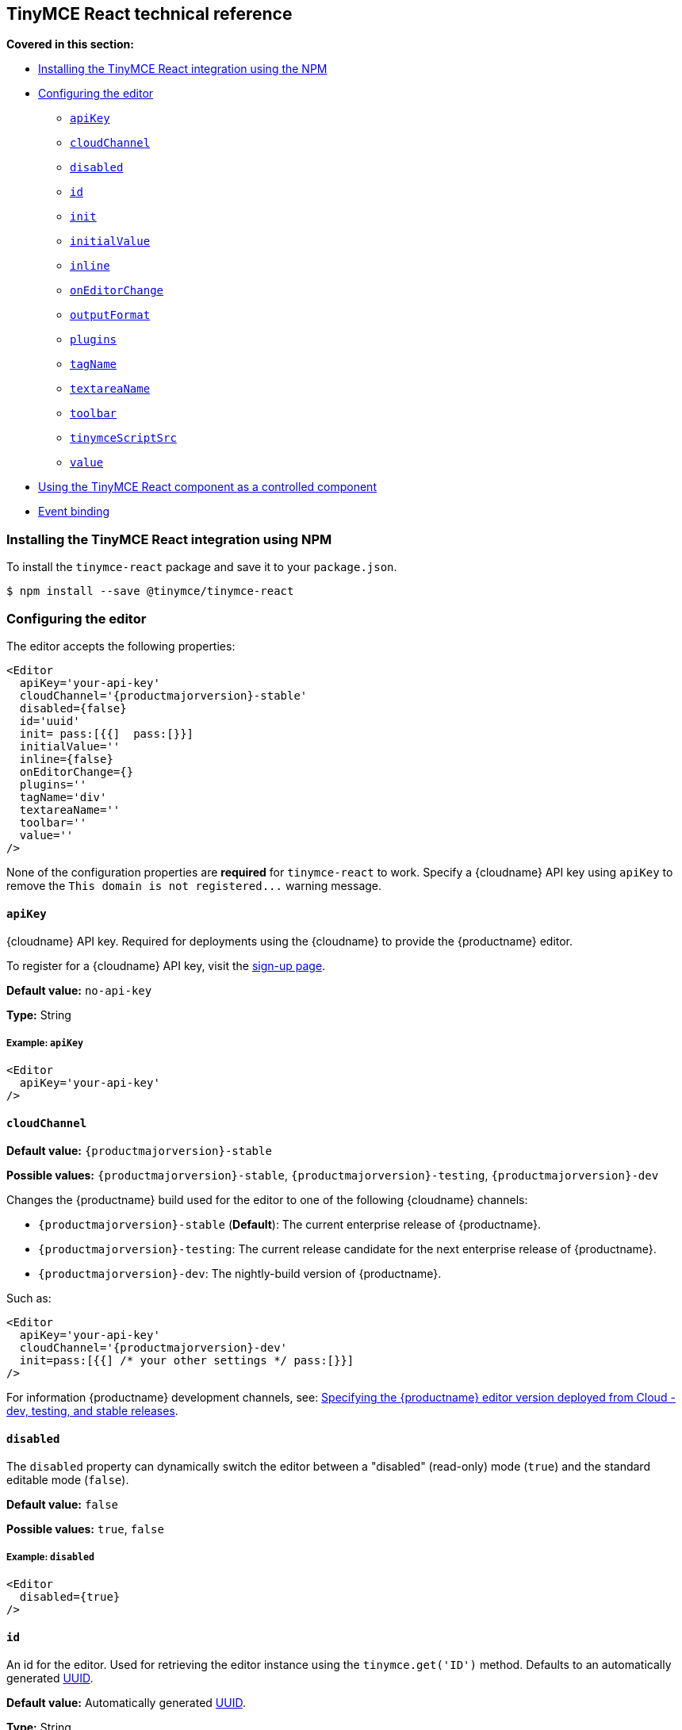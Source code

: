 [[tinymce-react-technical-reference]]
== TinyMCE React technical reference

*Covered in this section:*

* <<installingthetinymcereactintegrationusingnpm,Installing the TinyMCE React integration using the NPM>>
* <<configuringtheeditor,Configuring the editor>>
 ** <<apikey,`apiKey`>>
 ** <<cloudchannel,`cloudChannel`>>
 ** <<disabled,`disabled`>>
 ** <<id,`id`>>
 ** <<init,`init`>>
 ** <<initialvalue,`initialValue`>>
 ** <<inline,`inline`>>
 ** <<oneditorchange,`onEditorChange`>>
 ** <<outputformat,`outputFormat`>>
 ** <<plugins,`plugins`>>
 ** <<tagname,`tagName`>>
 ** <<textareaname,`textareaName`>>
 ** <<toolbar,`toolbar`>>
 ** <<tinymcescriptsrc,`tinymceScriptSrc`>>
 ** <<value,`value`>>
* <<usingthetinymcereactcomponentasacontrolledcomponent,Using the TinyMCE React component as a controlled component>>
* <<eventbinding,Event binding>>

[[installing-the-tinymce-react-integration-using-npm]]
=== Installing the TinyMCE React integration using NPM

To install the `tinymce-react` package and save it to your `package.json`.

```js
$ npm install --save @tinymce/tinymce-react
```

[[configuring-the-editor]]
=== Configuring the editor

The editor accepts the following properties:

```xml
<Editor
  apiKey='your-api-key'
  cloudChannel='{productmajorversion}-stable'
  disabled={false}
  id='uuid'
  init= pass:[{{]  pass:[}}]
  initialValue=''
  inline={false}
  onEditorChange={}
  plugins=''
  tagName='div'
  textareaName=''
  toolbar=''
  value=''
/>
```

None of the configuration properties are *required* for `tinymce-react` to work. Specify a {cloudname} API key using `apiKey` to remove the `+This domain is not registered...+` warning message.

[[apikey]]
==== `apiKey`

{cloudname} API key. Required for deployments using the {cloudname} to provide the {productname} editor.

To register for a {cloudname} API key, visit the link:{accountsignup}[sign-up page].

*Default value:* `no-api-key`

*Type:* String

[[example]]
===== Example: `apiKey`

```xml
<Editor
  apiKey='your-api-key'
/>
```

[[cloudChannel]]
==== `cloudChannel`

*Default value:* `{productmajorversion}-stable`

*Possible values:*  `{productmajorversion}-stable`, `{productmajorversion}-testing`, `{productmajorversion}-dev`

Changes the {productname} build used for the editor to one of the following {cloudname} channels:

* `{productmajorversion}-stable` (*Default*): The current enterprise release of {productname}.
* `{productmajorversion}-testing`: The current release candidate for the next enterprise release of {productname}.
* `{productmajorversion}-dev`: The nightly-build version of {productname}.

Such as:

```js
<Editor
  apiKey='your-api-key'
  cloudChannel='{productmajorversion}-dev'
  init=pass:[{{] /* your other settings */ pass:[}}]
/>
```
For information {productname} development channels, see: link:{rootDir}cloud-deployment-guide/editor-plugin-version.html#devtestingandstablereleases[Specifying the {productname} editor version deployed from Cloud - dev, testing, and stable releases].

[[disabled]]
==== `disabled`

The `disabled` property can dynamically switch the editor between a "disabled" (read-only) mode (`true`) and the standard editable mode (`false`).

*Default value:* `false`

*Possible values:*  `true`, `false`

[[example-2]]
===== Example: `disabled`

```xml
<Editor
  disabled={true}
/>
```

[[id]]
==== `id`

An id for the editor. Used for retrieving the editor instance using the `tinymce.get('ID')` method. Defaults to an automatically generated https://tools.ietf.org/html/rfc4122[UUID].

*Default value:* Automatically generated https://tools.ietf.org/html/rfc4122[UUID].

*Type:* String

[[example-2]]
===== Example: `id`

```xml
<Editor
  id='uuid'
/>
```

[[init]]
==== `init`

Object sent to the `tinymce.init` method used to initialize the editor.

For information on the {productname} selector (`tinymce.init`), see: link:{rootDir}general-configuration-guide/basic-setup.html[Basic setup].

*Default value:* `+{{ }}+`

*Type:* Object

[[example-2]]
===== Example: `init`

```xml
<Editor
  init={{
    selector: 'textarea#myTextArea',
    plugins: [
     'lists link image paste help wordcount'
    ],
    toolbar: 'undo redo | formatselect | bold italic | alignleft aligncenter alignright alignjustify | bullist numlist outdent indent | help'
  }}
/>
```

[[initialvalue]]
==== `initialValue`

Initial content of the editor when the editor is initialized.

*Default value:* `' '`

*Type:* String

[[example-2]]
===== Example: `initialValue`

```xml
<Editor
  initialValue='Once upon a time...'
/>
```

[[inline]]
==== `inline`

Used to set the editor to inline mode. Using `+<Editor inline={true} />+` is the same as setting `{inline: true}` in the {productname} selector (`tinymce.init`).

For information on inline mode, see: link:{rootDir}configure/editor-appearance.html#inline[User interface options - `inline`] and link:{rootDir}general-configuration-guide/use-tinymce-inline.html[Setup inline editing mode].

*Default value:* `false`

*Possible values:*  `true`, `false`

[[example-2]]
===== Example: `inline`

```xml
<Editor
  inline={true}
/>
```

[[oneditorchange]]
==== `onEditorChange`

Used to store the state of the editor outside the editor React component. This property is commonly used when using the {productname} React component as a controlled component. Use the <<outputformat,`outputFormat`>> prop to specify the format of the content emitted.

For more information, see: <<usingthetinymcereactcomponentasacontrolledcomponent,Using the {productname} React component as a controlled component>>.

*Type:* EventHandler

[[outputformat]]
==== `outputFormat`

Used to specify the format of the content emitted via the <<oneditorchange,`onEditorChange`>> event.

*Type:* String

*Default value:* `html`

*Possible values:* `html`, `text`

[[example-2]]
===== Example: `outputFormat`

```xml
<Editor
  outputFormat='text'
/>
```

[[plugins]]
==== `plugins`

Used to include plugins for the editor. Using `<Editor plugins='lists' />` is the same as setting `{plugins: 'lists'}` in the {productname} selector (`tinymce.init`).

For information on adding plugins to {productname}, see: link:{rootDir}plugins.html[Add plugins to {productname}].

*Type:* String or Array

[[example-2]]
===== Example: `plugins`

```xml
<Editor
  plugins='lists code'
/>
```

[[tagname]]
==== `tagName`

Only valid when <<inline,`+<Editor inline={true} />+`>>. Used to define the HTML element for the editor in inline mode.

*Default value:* `div`

*Type:* String

[[example-2]]
===== Example: `tagName`

```xml
<Editor
  inline={true}
  tagName='my-custom-tag'
/>
```

[[textareaname]]
==== `textareaName`

Sets the `name` attribute for the `textarea` element used for the editor in forms.

*Default value:* `' '`

*Type:* String

[[example-2]]
===== Example: `textareaName`

```xml
<Editor
  textareaName='myTextArea'
/>
```

[[toolbar]]
==== `toolbar`

Used to set the toolbar for the editor. Using `<Editor toolbar='bold' />` is the same as setting `{toolbar: 'bold'}` in the {productname} selector (`tinymce.init`).

For information setting the toolbar for {productname}, see: link:{rootDir}configure/editor-appearance.html#toolbar[User interface options - toolbar].

*Possible values:*  See link:{rootDir}advanced/editor-control-identifiers.html[Editor control identifiers - Toolbar controls].

*Type:* String

[[example-2]]
===== Example: `toolbar`

```xml
<Editor
  plugins='code'
  toolbar='bold italic underline code'
/>
```

[[tinymcescriptsrc]]
==== `tinymceScriptSrc`

Use the `tinymceScriptSrc` prop to specify an external version of TinyMCE to lazy load.

*Type:* String

[[example-2]]
===== Example: `tinymceScriptSrc`

```xml
<Editor
  tinymceScriptSrc='/path/to/tinymce.min.js'
/>
```

[[value]]
==== `value`

This property allows the editor to be used as a controlled component by setting the `value` property and using the `onEditorChange` event.

For more information, see: <<usingthetinymcereactcomponentasacontrolledcomponent,Using the {productname} React component as a controlled component>>.

*Type:* String

[[using-the-tinymce-react-component-as-a-controlled-component]]
=== Using the TinyMCE React component as a controlled component

To use the editor as a https://reactjs.org/docs/forms.html#controlled-components[controlled component], use the `onEditorChange` event instead of the `onChange` event, such as:

```js
class MyComponent extends React.Component {
  constructor(props) {
    super(props);

    this.state = { content: '' };
    this.handleEditorChange = this.handleEditorChange.bind(this);
  }

  handleEditorChange(content, editor) {
    this.setState({ content });
  }

  render() {
    return (
      <Editor
        value={this.state.content}
        onEditorChange={this.handleEditorChange}
      />
    )
  }
}
```

For information on controlled components in React, see: https://reactjs.org/docs/forms.html#controlled-components[React Docs - Controlled Components].

[[event-binding]]
=== Event binding

Functions can be bound to editor events, such as:

```xml
<Editor onSelectionChange={this.handlerFunction} />
```

When the handler is called (*handlerFunction* in this example), it is called with two arguments:

* `event` - The TinyMCE event object.
* `editor` - A reference to the editor.

The following events are available:

* `onActivate`
* `onAddUndo`
* `onBeforeAddUndo`
* `onBeforeExecCommand`
* `onBeforeGetContent`
* `onBeforeRenderUI`
* `onBeforeSetContent`
* `onBeforePaste`
* `onBlur`
* `onChange`
* `onClearUndos`
* `onClick`
* `onContextMenu`
* `onCopy`
* `onCut`
* `onDblclick`
* `onDeactivate`
* `onDirty`
* `onDrag`
* `onDragDrop`
* `onDragEnd`
* `onDragGesture`
* `onDragOver`
* `onDrop`
* `onExecCommand`
* `onFocus`
* `onFocusIn`
* `onFocusOut`
* `onGetContent`
* `onHide`
* `onInit`
* `onKeyDown`
* `onKeyPress`
* `onKeyUp`
* `onLoadContent`
* `onMouseDown`
* `onMouseEnter`
* `onMouseLeave`
* `onMouseMove`
* `onMouseOut`
* `onMouseOver`
* `onMouseUp`
* `onNodeChange`
* `onObjectResizeStart`
* `onObjectResized`
* `onObjectSelected`
* `onPaste`
* `onPostProcess`
* `onPostRender`
* `onPreProcess`
* `onProgressState`
* `onRedo`
* `onRemove`
* `onReset`
* `onSaveContent`
* `onSelectionChange`
* `onSetAttrib`
* `onSetContent`
* `onShow`
* `onSubmit`
* `onUndo`
* `onVisualAid`
